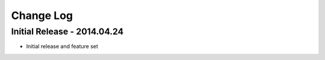Change Log
==========

Initial Release - 2014.04.24
----------------------------
- Initial release and feature set
